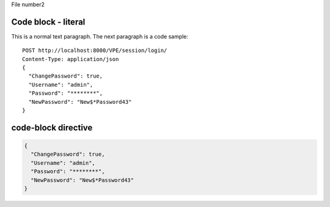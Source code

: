 File number2

Code block - literal
====================

This is a normal text paragraph. The next paragraph is a code sample::

  POST http://localhost:8000/VPE/session/login/
  Content-Type: application/json
  {
    "ChangePassword": true,
    "Username": "admin",
    "Password": "********",
    "NewPassword": "New$*Password43"
  }




code-block directive
====================

.. code-block:: JSON

  {
    "ChangePassword": true,
    "Username": "admin",
    "Password": "********",
    "NewPassword": "New$*Password43"
  }
